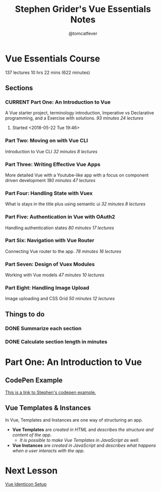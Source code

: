 #+TITLE: Stephen Grider's Vue Essentials Notes
#+AUTHOR: @tomcatfever
#+CATEGORY: Courses 
#+STARTUP: content
#+STARTUP: indent 
#+SEQ_TODO: TODO CURRENT SOMEDAY | DONE CANCEL
* Vue Essentials Course
137 lectures 10 hrs 22 mins (622 minutes)
** Sections
*** CURRENT Part One: An Introduction to Vue
A Vue starter project, terminology introduction, Imperative vs Declarative programming, and a Exercise with solutions.
/93 minutes 24 lectures/
**** Started <2018-05-22 Tue 19:46>  
*** Part Two: Moving on with Vue CLI
Introduction to Vue CLI
/32 minutes 8 lectures/
*** Part Three: Writing Effective Vue Apps
More detailed Vue with a Youtube-like app with a focus on component driven development
/180 minutes 47 lectures/
*** Part Four: Handling State with Vuex
What is stays in the title plus using semantic ui
/32 minutes 8 lectures/
*** Part Five: Authentication in Vue with OAuth2
Handling authentication states
/80 minutes 17 lectures/
*** Part Six: Navigation with Vue Router
Connecting Vue router to the app.
/78 minutes 16 lectures/
*** Part Seven: Design of Vuex Modules
Working with Vue models
/47 minutes 10 lectures/
*** Part Eight: Handling Image Upload
Image uploading and CSS Grid
/50 minutes 12 lectures/
** Things to do
*** DONE Summarize each section
CLOSED: [2018-05-22 Tue 19:46]
*** DONE Calculate section length in minutes
CLOSED: [2018-05-22 Tue 19:46]
* Part One: An Introduction to Vue
** CodePen Example
[[https://codepen.io/sgrider/pen/mLwzjK][This is a link to Stephen's codepen example.]]
** Vue Templates & Instances
:LOGBOOK:
CLOCK: [2018-05-23 Wed 08:15]--[2018-05-23 Wed 09:05] =>  0:50
:END:
In Vue, Templates and Instances are one way of structuring an app.
+ *Vue Templates* are /created in HTML/ and /describes the structure and content of the app/.  
  + /It is possible to make Vue Templates in JavaScript as well./
+ *Vue Instances* are /created in JavaScript/ and /describes what happens when a user interacts with the app/.
* Next Lesson
[[https://www.udemy.com/vue-js-course/learn/v4/t/lecture/10219474?start=0][Vue Identicon Setup]]

